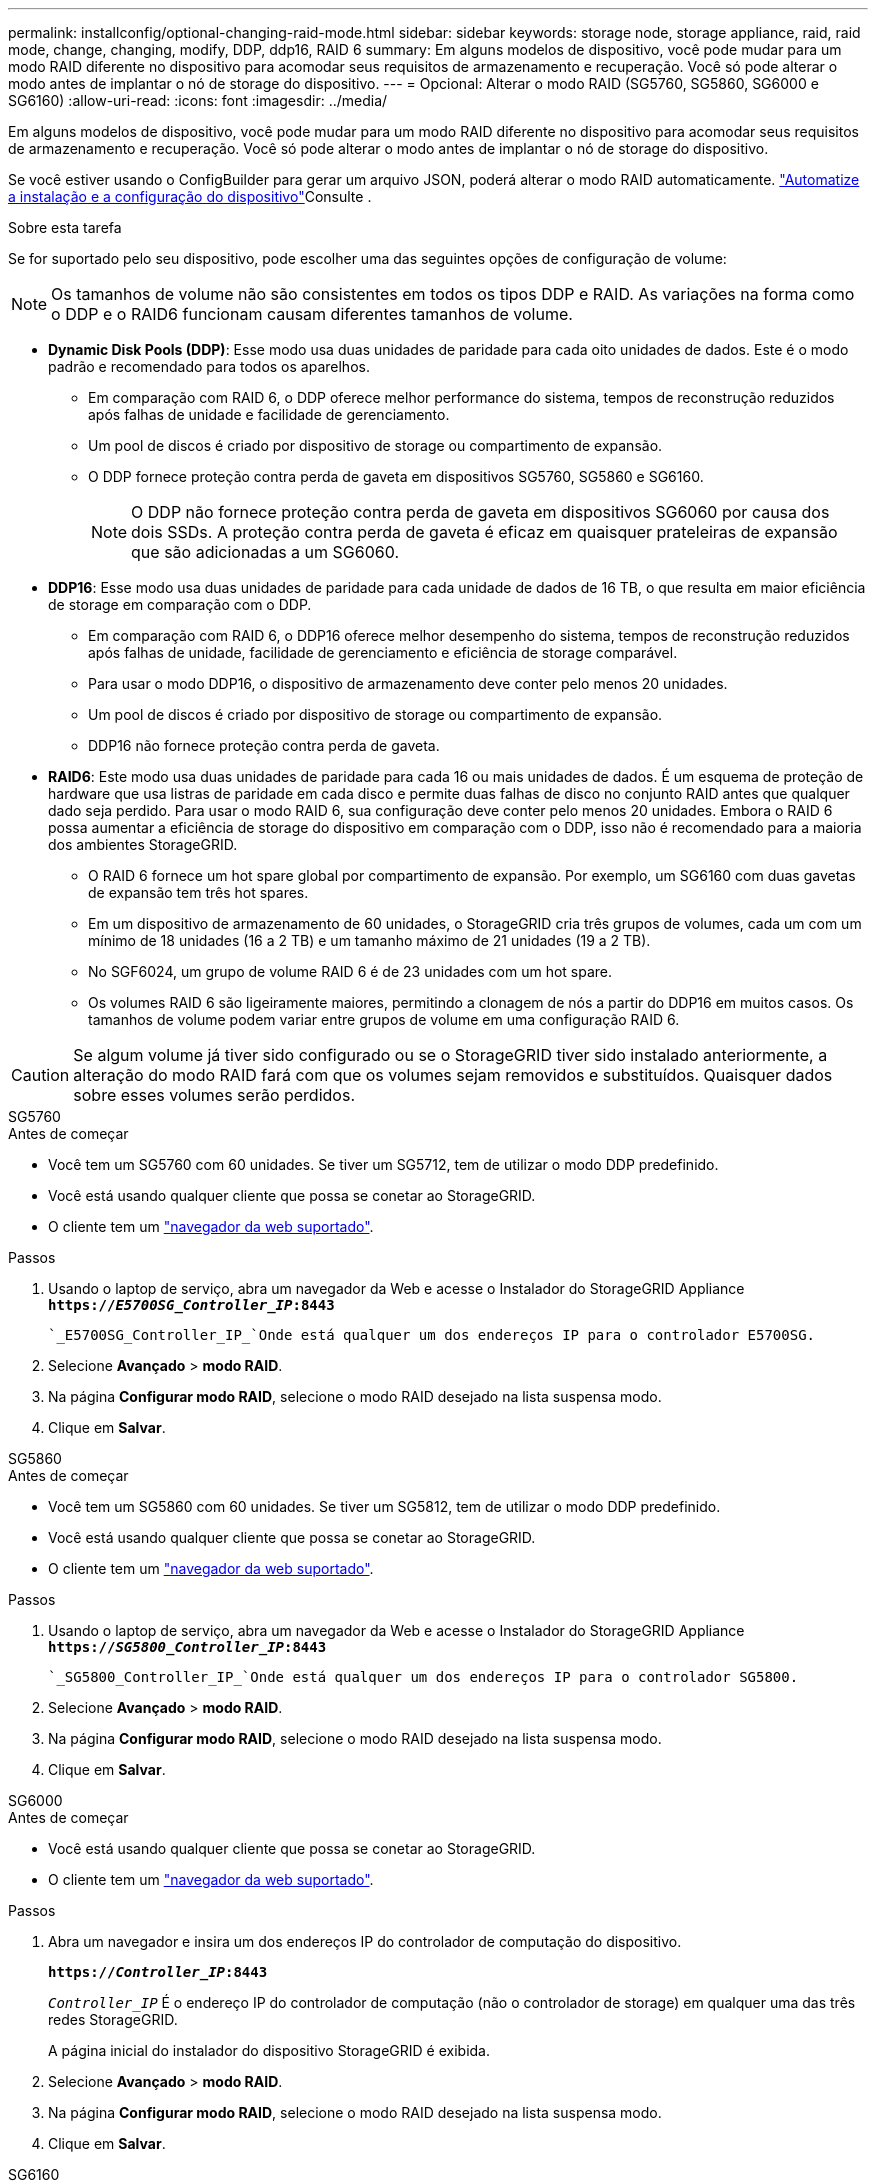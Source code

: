 ---
permalink: installconfig/optional-changing-raid-mode.html 
sidebar: sidebar 
keywords: storage node, storage appliance, raid, raid mode, change, changing, modify, DDP, ddp16, RAID 6 
summary: Em alguns modelos de dispositivo, você pode mudar para um modo RAID diferente no dispositivo para acomodar seus requisitos de armazenamento e recuperação. Você só pode alterar o modo antes de implantar o nó de storage do dispositivo. 
---
= Opcional: Alterar o modo RAID (SG5760, SG5860, SG6000 e SG6160)
:allow-uri-read: 
:icons: font
:imagesdir: ../media/


[role="lead"]
Em alguns modelos de dispositivo, você pode mudar para um modo RAID diferente no dispositivo para acomodar seus requisitos de armazenamento e recuperação. Você só pode alterar o modo antes de implantar o nó de storage do dispositivo.

Se você estiver usando o ConfigBuilder para gerar um arquivo JSON, poderá alterar o modo RAID automaticamente. link:automating-appliance-installation-and-configuration.html["Automatize a instalação e a configuração do dispositivo"]Consulte .

.Sobre esta tarefa
Se for suportado pelo seu dispositivo, pode escolher uma das seguintes opções de configuração de volume:


NOTE: Os tamanhos de volume não são consistentes em todos os tipos DDP e RAID. As variações na forma como o DDP e o RAID6 funcionam causam diferentes tamanhos de volume.

* *Dynamic Disk Pools (DDP)*: Esse modo usa duas unidades de paridade para cada oito unidades de dados. Este é o modo padrão e recomendado para todos os aparelhos.
+
** Em comparação com RAID 6, o DDP oferece melhor performance do sistema, tempos de reconstrução reduzidos após falhas de unidade e facilidade de gerenciamento.
** Um pool de discos é criado por dispositivo de storage ou compartimento de expansão.
** O DDP fornece proteção contra perda de gaveta em dispositivos SG5760, SG5860 e SG6160.
+

NOTE: O DDP não fornece proteção contra perda de gaveta em dispositivos SG6060 por causa dos dois SSDs. A proteção contra perda de gaveta é eficaz em quaisquer prateleiras de expansão que são adicionadas a um SG6060.



* *DDP16*: Esse modo usa duas unidades de paridade para cada unidade de dados de 16 TB, o que resulta em maior eficiência de storage em comparação com o DDP.
+
** Em comparação com RAID 6, o DDP16 oferece melhor desempenho do sistema, tempos de reconstrução reduzidos após falhas de unidade, facilidade de gerenciamento e eficiência de storage comparável.
** Para usar o modo DDP16, o dispositivo de armazenamento deve conter pelo menos 20 unidades.
** Um pool de discos é criado por dispositivo de storage ou compartimento de expansão.
** DDP16 não fornece proteção contra perda de gaveta.


* *RAID6*: Este modo usa duas unidades de paridade para cada 16 ou mais unidades de dados. É um esquema de proteção de hardware que usa listras de paridade em cada disco e permite duas falhas de disco no conjunto RAID antes que qualquer dado seja perdido. Para usar o modo RAID 6, sua configuração deve conter pelo menos 20 unidades. Embora o RAID 6 possa aumentar a eficiência de storage do dispositivo em comparação com o DDP, isso não é recomendado para a maioria dos ambientes StorageGRID.
+
** O RAID 6 fornece um hot spare global por compartimento de expansão. Por exemplo, um SG6160 com duas gavetas de expansão tem três hot spares.
** Em um dispositivo de armazenamento de 60 unidades, o StorageGRID cria três grupos de volumes, cada um com um mínimo de 18 unidades (16 a 2 TB) e um tamanho máximo de 21 unidades (19 a 2 TB).
** No SGF6024, um grupo de volume RAID 6 é de 23 unidades com um hot spare.
** Os volumes RAID 6 são ligeiramente maiores, permitindo a clonagem de nós a partir do DDP16 em muitos casos. Os tamanhos de volume podem variar entre grupos de volume em uma configuração RAID 6.





CAUTION: Se algum volume já tiver sido configurado ou se o StorageGRID tiver sido instalado anteriormente, a alteração do modo RAID fará com que os volumes sejam removidos e substituídos. Quaisquer dados sobre esses volumes serão perdidos.

[role="tabbed-block"]
====
.SG5760
--
.Antes de começar
* Você tem um SG5760 com 60 unidades. Se tiver um SG5712, tem de utilizar o modo DDP predefinido.
* Você está usando qualquer cliente que possa se conetar ao StorageGRID.
* O cliente tem um https://docs.netapp.com/us-en/storagegrid/admin/web-browser-requirements.html["navegador da web suportado"^].


.Passos
. Usando o laptop de serviço, abra um navegador da Web e acesse o Instalador do StorageGRID Appliance
`*https://_E5700SG_Controller_IP_:8443*`
+
 `_E5700SG_Controller_IP_`Onde está qualquer um dos endereços IP para o controlador E5700SG.

. Selecione *Avançado* > *modo RAID*.
. Na página *Configurar modo RAID*, selecione o modo RAID desejado na lista suspensa modo.
. Clique em *Salvar*.


--
.SG5860
--
.Antes de começar
* Você tem um SG5860 com 60 unidades. Se tiver um SG5812, tem de utilizar o modo DDP predefinido.
* Você está usando qualquer cliente que possa se conetar ao StorageGRID.
* O cliente tem um https://docs.netapp.com/us-en/storagegrid/admin/web-browser-requirements.html["navegador da web suportado"^].


.Passos
. Usando o laptop de serviço, abra um navegador da Web e acesse o Instalador do StorageGRID Appliance
`*https://_SG5800_Controller_IP_:8443*`
+
 `_SG5800_Controller_IP_`Onde está qualquer um dos endereços IP para o controlador SG5800.

. Selecione *Avançado* > *modo RAID*.
. Na página *Configurar modo RAID*, selecione o modo RAID desejado na lista suspensa modo.
. Clique em *Salvar*.


--
.SG6000
--
.Antes de começar
* Você está usando qualquer cliente que possa se conetar ao StorageGRID.
* O cliente tem um  https://docs.netapp.com/us-en/storagegrid/admin/web-browser-requirements.html["navegador da web suportado"^].


.Passos
. Abra um navegador e insira um dos endereços IP do controlador de computação do dispositivo.
+
`*https://_Controller_IP_:8443*`

+
`_Controller_IP_` É o endereço IP do controlador de computação (não o controlador de storage) em qualquer uma das três redes StorageGRID.

+
A página inicial do instalador do dispositivo StorageGRID é exibida.

. Selecione *Avançado* > *modo RAID*.
. Na página *Configurar modo RAID*, selecione o modo RAID desejado na lista suspensa modo.
. Clique em *Salvar*.


--
.SG6160
--
.Antes de começar
* Você está usando qualquer cliente que possa se conetar ao StorageGRID.
* O cliente tem um  https://docs.netapp.com/us-en/storagegrid/admin/web-browser-requirements.html["navegador da web suportado"^].


.Passos
. Abra um navegador e insira um dos endereços IP do controlador de computação do dispositivo.
+
`*https://_Controller_IP_:8443*`

+
`_Controller_IP_` É o endereço IP do controlador de computação (não o controlador de storage) em qualquer uma das três redes StorageGRID.

+
A página inicial do instalador do dispositivo StorageGRID é exibida.

. Selecione *Avançado* > *modo RAID*.
. Na página *Configurar modo RAID*, selecione o modo RAID desejado na lista suspensa modo.
. Clique em *Salvar*.


--
====